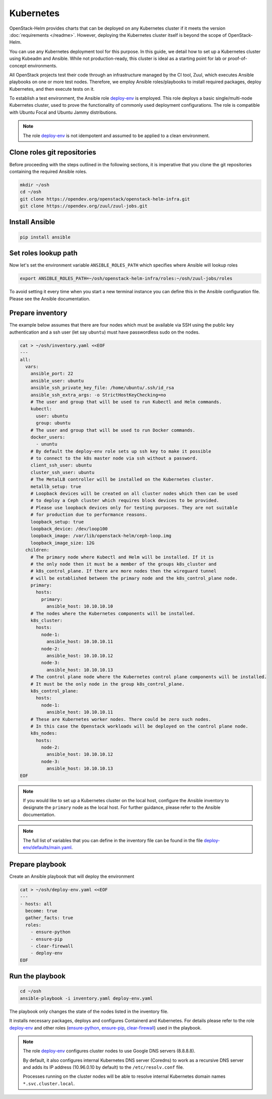 Kubernetes
==========

OpenStack-Helm provides charts that can be deployed on any Kubernetes cluster if it meets
the version :doc:`requirements </readme>`. However, deploying the Kubernetes cluster itself is beyond
the scope of OpenStack-Helm.

You can use any Kubernetes deployment tool for this purpose. In this guide, we detail how to set up
a Kubernetes cluster using Kubeadm and Ansible. While not production-ready, this cluster is ideal
as a starting point for lab or proof-of-concept environments.

All OpenStack projects test their code through an infrastructure managed by the CI
tool, Zuul, which executes Ansible playbooks on one or more test nodes. Therefore, we employ Ansible
roles/playbooks to install required packages, deploy Kubernetes, and then execute tests on it.

To establish a test environment, the Ansible role `deploy-env`_ is employed. This role deploys
a basic single/multi-node Kubernetes cluster, used to prove the functionality of commonly used
deployment configurations. The role is compatible with Ubuntu Focal and Ubuntu Jammy distributions.

.. note::
   The role `deploy-env`_ is not idempotent and assumed to be applied to a clean environment.

Clone roles git repositories
----------------------------

Before proceeding with the steps outlined in the following sections, it is
imperative that you clone the git repositories containing the required Ansible roles.

.. code-block:: bash

    mkdir ~/osh
    cd ~/osh
    git clone https://opendev.org/openstack/openstack-helm-infra.git
    git clone https://opendev.org/zuul/zuul-jobs.git

Install Ansible
---------------

.. code-block:: bash

    pip install ansible

Set roles lookup path
---------------------

Now let's set the environment variable ``ANSIBLE_ROLES_PATH`` which specifies
where Ansible will lookup roles

.. code-block:: bash

    export ANSIBLE_ROLES_PATH=~/osh/openstack-helm-infra/roles:~/osh/zuul-jobs/roles

To avoid setting it every time when you start a new terminal instance you can define this
in the Ansible configuration file. Please see the Ansible documentation.

Prepare inventory
-----------------

The example below assumes that there are four nodes which must be available via
SSH using the public key authentication and a ssh user (let say ``ubuntu``)
must have passwordless sudo on the nodes.

.. code-block:: bash

    cat > ~/osh/inventory.yaml <<EOF
    ---
    all:
      vars:
        ansible_port: 22
        ansible_user: ubuntu
        ansible_ssh_private_key_file: /home/ubuntu/.ssh/id_rsa
        ansible_ssh_extra_args: -o StrictHostKeyChecking=no
        # The user and group that will be used to run Kubectl and Helm commands.
        kubectl:
          user: ubuntu
          group: ubuntu
        # The user and group that will be used to run Docker commands.
        docker_users:
          - ununtu
        # By default the deploy-env role sets up ssh key to make it possible
        # to connect to the k8s master node via ssh without a password.
        client_ssh_user: ubuntu
        cluster_ssh_user: ubuntu
        # The MetalLB controller will be installed on the Kubernetes cluster.
        metallb_setup: true
        # Loopback devices will be created on all cluster nodes which then can be used
        # to deploy a Ceph cluster which requires block devices to be provided.
        # Please use loopback devices only for testing purposes. They are not suitable
        # for production due to performance reasons.
        loopback_setup: true
        loopback_device: /dev/loop100
        loopback_image: /var/lib/openstack-helm/ceph-loop.img
        loopback_image_size: 12G
      children:
        # The primary node where Kubectl and Helm will be installed. If it is
        # the only node then it must be a member of the groups k8s_cluster and
        # k8s_control_plane. If there are more nodes then the wireguard tunnel
        # will be established between the primary node and the k8s_control_plane node.
        primary:
          hosts:
            primary:
              ansible_host: 10.10.10.10
        # The nodes where the Kubernetes components will be installed.
        k8s_cluster:
          hosts:
            node-1:
              ansible_host: 10.10.10.11
            node-2:
              ansible_host: 10.10.10.12
            node-3:
              ansible_host: 10.10.10.13
        # The control plane node where the Kubernetes control plane components will be installed.
        # It must be the only node in the group k8s_control_plane.
        k8s_control_plane:
          hosts:
            node-1:
              ansible_host: 10.10.10.11
        # These are Kubernetes worker nodes. There could be zero such nodes.
        # In this case the Openstack workloads will be deployed on the control plane node.
        k8s_nodes:
          hosts:
            node-2:
              ansible_host: 10.10.10.12
            node-3:
              ansible_host: 10.10.10.13
    EOF

.. note::
   If you would like to set up a Kubernetes cluster on the local host,
   configure the Ansible inventory to designate the ``primary`` node as the local host.
   For further guidance, please refer to the Ansible documentation.

.. note::
   The full list of variables that you can define in the inventory file can be found in the
   file `deploy-env/defaults/main.yaml`_.

Prepare playbook
----------------

Create an Ansible playbook that will deploy the environment

.. code-block:: bash

    cat > ~/osh/deploy-env.yaml <<EOF
    ---
    - hosts: all
      become: true
      gather_facts: true
      roles:
        - ensure-python
        - ensure-pip
        - clear-firewall
        - deploy-env
    EOF

Run the playbook
-----------------

.. code-block:: bash

    cd ~/osh
    ansible-playbook -i inventory.yaml deploy-env.yaml

The playbook only changes the state of the nodes listed in the inventory file.

It installs necessary packages, deploys and configures Containerd and Kubernetes. For
details please refer to the role `deploy-env`_ and other roles (`ensure-python`_,
`ensure-pip`_, `clear-firewall`_) used in the playbook.

.. note::
   The role `deploy-env`_ configures cluster nodes to use Google DNS servers (8.8.8.8).

   By default, it also configures internal Kubernetes DNS server (Coredns) to work
   as a recursive DNS server and adds its IP address (10.96.0.10 by default) to the
   ``/etc/resolv.conf`` file.

   Processes running on the cluster nodes will be able to resolve internal
   Kubernetes domain names ``*.svc.cluster.local``.

.. _deploy-env: https://opendev.org/openstack/openstack-helm-infra/src/branch/master/roles/deploy-env
.. _deploy-env/defaults/main.yaml: https://opendev.org/openstack/openstack-helm-infra/src/branch/master/roles/deploy-env/defaults/main.yaml
.. _zuul-jobs: https://opendev.org/zuul/zuul-jobs.git
.. _ensure-python: https://opendev.org/zuul/zuul-jobs/src/branch/master/roles/ensure-python
.. _ensure-pip: https://opendev.org/zuul/zuul-jobs/src/branch/master/roles/ensure-pip
.. _clear-firewall: https://opendev.org/zuul/zuul-jobs/src/branch/master/roles/clear-firewall
.. _openstack-helm-infra: https://opendev.org/openstack/openstack-helm-infra.git
